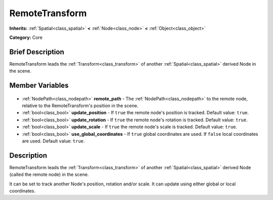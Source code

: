 .. Generated automatically by doc/tools/makerst.py in Godot's source tree.
.. DO NOT EDIT THIS FILE, but the RemoteTransform.xml source instead.
.. The source is found in doc/classes or modules/<name>/doc_classes.

.. _class_RemoteTransform:

RemoteTransform
===============

**Inherits:** :ref:`Spatial<class_spatial>` **<** :ref:`Node<class_node>` **<** :ref:`Object<class_object>`

**Category:** Core

Brief Description
-----------------

RemoteTransform leads the :ref:`Transform<class_transform>` of another :ref:`Spatial<class_spatial>` derived Node in the scene.

Member Variables
----------------

  .. _class_RemoteTransform_remote_path:

- :ref:`NodePath<class_nodepath>` **remote_path** - The :ref:`NodePath<class_nodepath>` to the remote node, relative to the RemoteTransform's position in the scene.

  .. _class_RemoteTransform_update_position:

- :ref:`bool<class_bool>` **update_position** - If ``true`` the remote node's position is tracked. Default value: ``true``.

  .. _class_RemoteTransform_update_rotation:

- :ref:`bool<class_bool>` **update_rotation** - If ``true`` the remote node's rotation is tracked. Default value: ``true``.

  .. _class_RemoteTransform_update_scale:

- :ref:`bool<class_bool>` **update_scale** - If ``true`` the remote node's scale is tracked. Default value: ``true``.

  .. _class_RemoteTransform_use_global_coordinates:

- :ref:`bool<class_bool>` **use_global_coordinates** - If ``true`` global coordinates are used. If ``false`` local coordinates are used. Default value: ``true``.


Description
-----------

RemoteTransform leads the :ref:`Transform<class_transform>` of another :ref:`Spatial<class_spatial>` derived Node (called the remote node) in the scene.

It can be set to track another Node's position, rotation and/or scale. It can update using either global or local coordinates.

